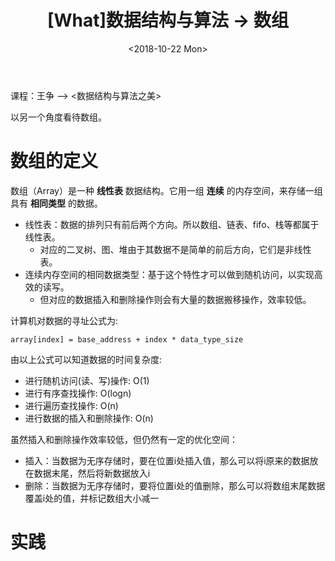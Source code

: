#+TITLE: [What]数据结构与算法 -> 数组
#+DATE:  <2018-10-22 Mon> 
#+TAGS: 数据结构与算法
#+LAYOUT: post 
#+CATEGORIES: program,数据结构与算法
#+NAME: <program_DS_array.org>
#+OPTIONS: ^:nil 
#+OPTIONS: ^:{}

课程：王争 --> <数据结构与算法之美>

以另一个角度看待数组。
#+BEGIN_HTML
<!--more-->
#+END_HTML
* 数组的定义
数组（Array）是一种 *线性表* 数据结构。它用一组 *连续* 的内存空间，来存储一组具有 *相同类型* 的数据。
- 线性表：数据的排列只有前后两个方向。所以数组、链表、fifo、栈等都属于线性表。
  + 对应的二叉树、图、堆由于其数据不是简单的前后方向，它们是非线性表。
- 连续内存空间的相同数据类型：基于这个特性才可以做到随机访问，以实现高效的读写。
  + 但对应的数据插入和删除操作则会有大量的数据搬移操作，效率较低。

计算机对数据的寻址公式为:
#+BEGIN_EXAMPLE
  array[index] = base_address + index * data_type_size
#+END_EXAMPLE
由以上公式可以知道数据的时间复杂度:
- 进行随机访问(读、写)操作: O(1)
- 进行有序查找操作: O(logn)
- 进行遍历查找操作: O(n)
- 进行数据的插入和删除操作: O(n)
  
虽然插入和删除操作效率较低，但仍然有一定的优化空间：
- 插入：当数据为无序存储时，要在位置i处插入值，那么可以将i原来的数据放在数据末尾，然后将新数据放入i
- 删除：当数据为无序存储时，要将位置i处的值删除，那么可以将数组末尾数据覆盖i处的值，并标记数组大小减一
* 实践

